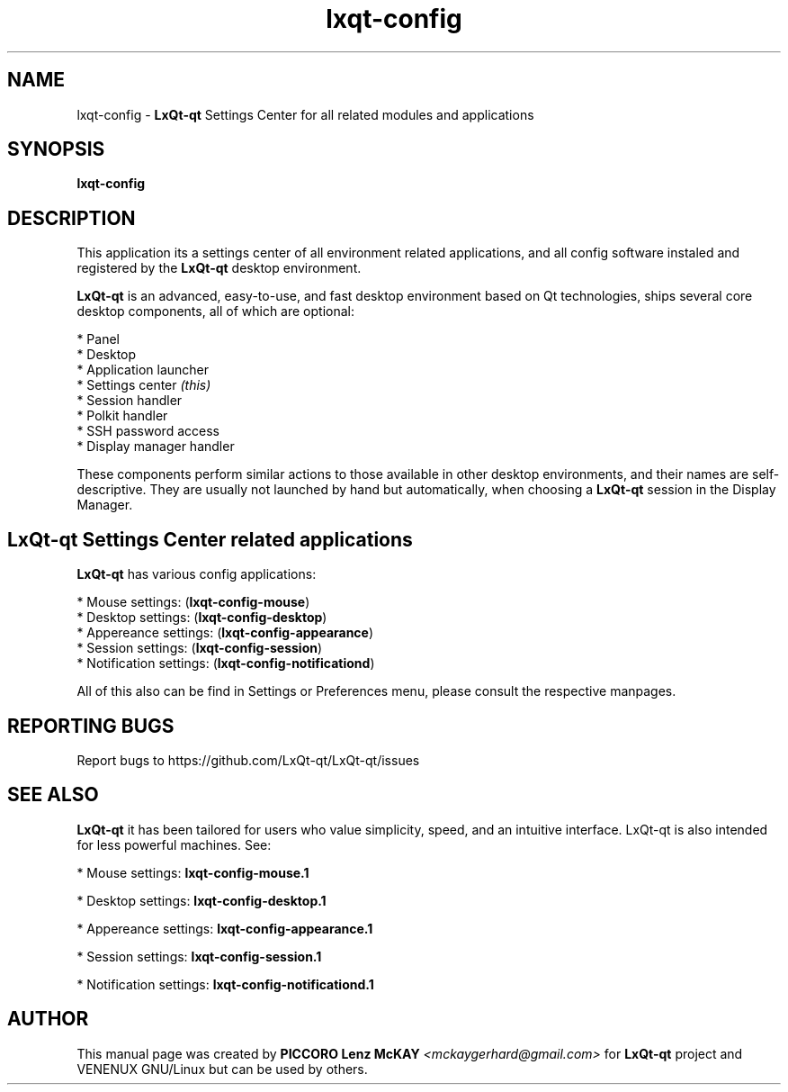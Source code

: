 .TH lxqt-config "1" "September 2012" "LxQt\-qt\ 0.5.0" "LxQt\-qt\ Settings Center"
.SH NAME
lxqt-config \- \fBLxQt-qt\fR Settings Center for all related modules and applications
.SH SYNOPSIS
.B lxqt-config
.br
.SH DESCRIPTION
This application its a settings center of all environment related applications, and all 
config software instaled and registered by the \fBLxQt\-qt\fR desktop environment.
.P
\fBLxQt-qt\fR is an advanced, easy-to-use, and fast desktop environment based on Qt
technologies, ships several core desktop components, all of which are optional:
.P
 * Panel
 * Desktop
 * Application launcher
 * Settings center \fI(this)\fR
 * Session handler
 * Polkit handler
 * SSH password access
 * Display manager handler
.P
These components perform similar actions to those available in other desktop
environments, and their names are self-descriptive.  They are usually not launched
by hand but automatically, when choosing a \fBLxQt\-qt\fR session in the Display
Manager.
.P
.SH LxQt-qt Settings Center related applications
.P
\fBLxQt-qt\fR has various config applications:
.P
 * Mouse settings: (\fBlxqt-config-mouse\fR)
 * Desktop settings: (\fBlxqt-config-desktop\fR)
 * Appereance settings: (\fBlxqt-config-appearance\fR)
 * Session settings: (\fBlxqt-config-session\fR)
 * Notification settings: (\fBlxqt-config-notificationd\fR)
.P
All of this also can be find in Settings or Preferences menu, please consult the respective manpages.
.SH "REPORTING BUGS"
Report bugs to https://github.com/LxQt-qt/LxQt-qt/issues
.SH "SEE ALSO"
\fBLxQt-qt\fR it has been tailored for users who value simplicity, speed, and
an intuitive interface.  LxQt-qt is also intended for less powerful machines. See:

.\" any module must refers to session app, for more info on start it
.P
 * Mouse settings: \fBlxqt-config-mouse.1\fR
.P
 * Desktop settings: \fBlxqt-config-desktop.1\fR
.P
 * Appereance settings: \fBlxqt-config-appearance.1\fR
.P
 * Session settings: \fBlxqt-config-session.1\fR
.P
 * Notification settings: \fBlxqt-config-notificationd.1\fR
.P
.SH AUTHOR
This manual page was created by \fBPICCORO Lenz McKAY\fR \fI<mckaygerhard@gmail.com>\fR
for \fBLxQt-qt\fR project and VENENUX GNU/Linux but can be used by others.
